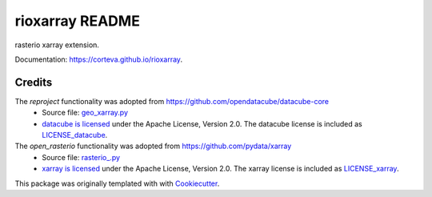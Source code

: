 ================
rioxarray README
================

rasterio xarray extension.

Documentation: https://corteva.github.io/rioxarray.


.. image:: https://badges.gitter.im/rioxarray/community.svg
   :alt: Join the chat at https://gitter.im/rioxarray/community
   :target: https://gitter.im/rioxarray/community?utm_source=badge&utm_medium=badge&utm_campaign=pr-badge&utm_content=badge

.. image:: https://img.shields.io/badge/all_contributors-6-orange.svg?style=flat-square
    :alt: All Contributors
    :target: https://github.com/corteva/rioxarray/blob/master/AUTHORS.rst

.. image:: https://img.shields.io/badge/License-Apache%202.0-blue.svg
    :target: https://github.com/corteva/rioxarray/blob/master/LICENSE

.. image:: https://img.shields.io/pypi/v/rioxarray.svg
    :target: https://pypi.python.org/pypi/rioxarray

.. image:: https://img.shields.io/conda/vn/conda-forge/rioxarray.svg
    :target: https://anaconda.org/conda-forge/rioxarray

.. image:: https://travis-ci.com/corteva/rioxarray.svg?branch=master
    :target: https://travis-ci.com/corteva/rioxarray

.. image:: https://ci.appveyor.com/api/projects/status/e6sr22mkpen261c1/branch/master?svg=true
    :target: https://ci.appveyor.com/project/snowman2/rioxarray

.. image:: https://coveralls.io/repos/github/corteva/rioxarray/badge.svg?branch=master
    :target: https://coveralls.io/github/corteva/rioxarray?branch=master


Credits
-------

The *reproject* functionality was adopted from https://github.com/opendatacube/datacube-core
  - Source file: `geo_xarray.py <https://github.com/opendatacube/datacube-core/blob/084c84d78cb6e1326c7fbbe79c5b5d0bef37c078/datacube/api/geo_xarray.py>`_
  - `datacube is licensed <https://github.com/opendatacube/datacube-core/blob/1d345f08a10a13c316f81100936b0ad8b1a374eb/LICENSE>`_ under the Apache License, Version 2.0.
    The datacube license is included as `LICENSE_datacube <https://github.com/corteva/rioxarray/blob/master/LICENSE_datacube>`_.

The *open_rasterio* functionality was adopted from https://github.com/pydata/xarray
  - Source file: `rasterio_.py <https://github.com/pydata/xarray/blob/1d7bcbdc75b6d556c04e2c7d7a042e4379e15303/xarray/backends/rasterio_.py>`_
  - `xarray is licensed <https://github.com/pydata/xarray/blob/1d7bcbdc75b6d556c04e2c7d7a042e4379e15303/LICENSE>`_ under the Apache License, Version 2.0.
    The xarray license is included as `LICENSE_xarray <https://github.com/corteva/rioxarray/blob/master/LICENSE_xarray>`_.


This package was originally templated with with Cookiecutter_.

.. _Cookiecutter: https://github.com/audreyr/cookiecutter
